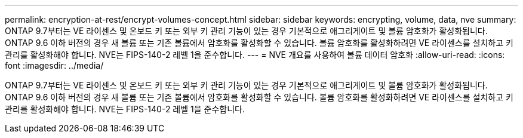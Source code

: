 ---
permalink: encryption-at-rest/encrypt-volumes-concept.html 
sidebar: sidebar 
keywords: encrypting, volume, data, nve 
summary: ONTAP 9.7부터는 VE 라이센스 및 온보드 키 또는 외부 키 관리 기능이 있는 경우 기본적으로 애그리게이트 및 볼륨 암호화가 활성화됩니다. ONTAP 9.6 이하 버전의 경우 새 볼륨 또는 기존 볼륨에서 암호화를 활성화할 수 있습니다. 볼륨 암호화를 활성화하려면 VE 라이센스를 설치하고 키 관리를 활성화해야 합니다. NVE는 FIPS-140-2 레벨 1을 준수합니다. 
---
= NVE 개요를 사용하여 볼륨 데이터 암호화
:allow-uri-read: 
:icons: font
:imagesdir: ../media/


[role="lead"]
ONTAP 9.7부터는 VE 라이센스 및 온보드 키 또는 외부 키 관리 기능이 있는 경우 기본적으로 애그리게이트 및 볼륨 암호화가 활성화됩니다. ONTAP 9.6 이하 버전의 경우 새 볼륨 또는 기존 볼륨에서 암호화를 활성화할 수 있습니다. 볼륨 암호화를 활성화하려면 VE 라이센스를 설치하고 키 관리를 활성화해야 합니다. NVE는 FIPS-140-2 레벨 1을 준수합니다.
